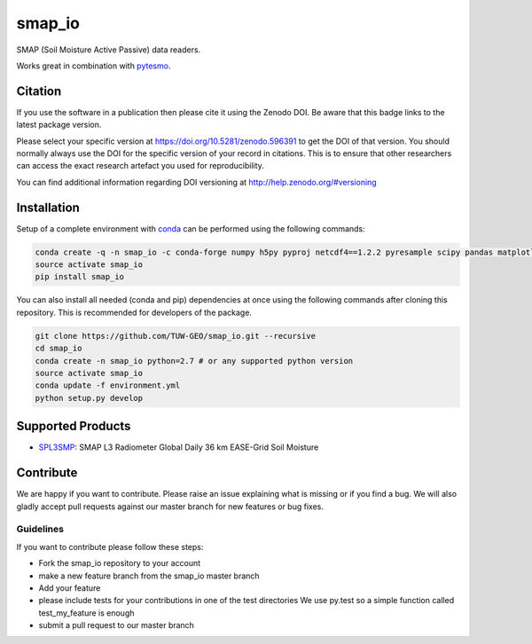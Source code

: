 =======
smap_io
=======

.. image:: https://travis-ci.org/TUW-GEO/smap_io.svg?branch=master
    :target: https://travis-ci.org/TUW-GEO/smap_io

.. image:: https://coveralls.io/repos/github/TUW-GEO/smap_io/badge.svg?branch=master
   :target: https://coveralls.io/github/TUW-GEO/smap_io?branch=master

.. image:: https://badge.fury.io/py/smap_io.svg
    :target: http://badge.fury.io/py/smap_io

.. image:: https://readthedocs.org/projects/smap_io/badge/?version=latest
   :target: http://smap_io.readthedocs.org/

SMAP (Soil Moisture Active Passive) data readers.

Works great in combination with `pytesmo <https://github.com/TUW-GEO/pytesmo>`_.

Citation
========

.. image:: https://zenodo.org/badge/DOI/10.5281/zenodo.596391.svg
   :target: https://doi.org/10.5281/zenodo.596391

If you use the software in a publication then please cite it using the Zenodo DOI.
Be aware that this badge links to the latest package version.

Please select your specific version at https://doi.org/10.5281/zenodo.596391 to get the DOI of that version.
You should normally always use the DOI for the specific version of your record in citations.
This is to ensure that other researchers can access the exact research artefact you used for reproducibility.

You can find additional information regarding DOI versioning at http://help.zenodo.org/#versioning

Installation
============

Setup of a complete environment with `conda
<http://conda.pydata.org/miniconda.html>`_ can be performed using the following
commands:

.. code-block:: shell

  conda create -q -n smap_io -c conda-forge numpy h5py pyproj netcdf4==1.2.2 pyresample scipy pandas matplotlib
  source activate smap_io
  pip install smap_io

You can also install all needed (conda and pip) dependencies at once using the
following commands after cloning this repository.  This is recommended for
developers of the package.

.. code-block:: shell

  git clone https://github.com/TUW-GEO/smap_io.git --recursive
  cd smap_io
  conda create -n smap_io python=2.7 # or any supported python version
  source activate smap_io
  conda update -f environment.yml
  python setup.py develop

Supported Products
==================

- `SPL3SMP <http://nsidc.org/data/SPL3SMP>`_: SMAP L3 Radiometer Global Daily 36 km EASE-Grid Soil Moisture

Contribute
==========

We are happy if you want to contribute. Please raise an issue explaining what
is missing or if you find a bug. We will also gladly accept pull requests
against our master branch for new features or bug fixes.


Guidelines
----------

If you want to contribute please follow these steps:

- Fork the smap_io repository to your account
- make a new feature branch from the smap_io master branch
- Add your feature
- please include tests for your contributions in one of the test directories
  We use py.test so a simple function called test_my_feature is enough
- submit a pull request to our master branch



